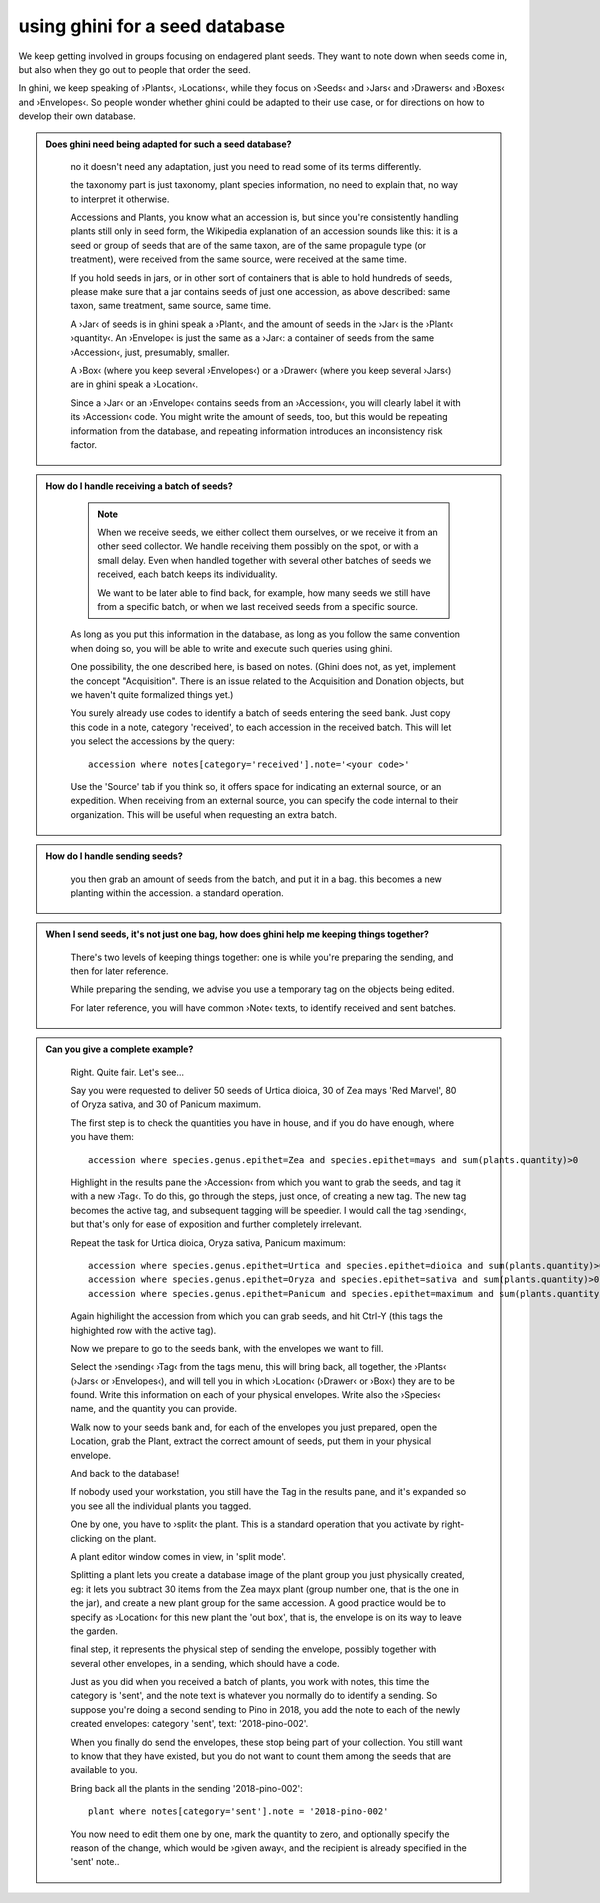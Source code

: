 using ghini for a seed database
====================================================

We keep getting involved in groups focusing on endagered plant seeds.  They
want to note down when seeds come in, but also when they go out to people
that order the seed.

In ghini, we keep speaking of ›Plants‹, ›Locations‹, while they focus on
›Seeds‹ and ›Jars‹ and ›Drawers‹ and ›Boxes‹ and ›Envelopes‹.  So people
wonder whether ghini could be adapted to their use case, or for directions
on how to develop their own database.

..  admonition:: Does ghini need being adapted for such a seed database?
    :class: toggle

       no it doesn't need any adaptation, just you need to read some of its
       terms differently.

       the taxonomy part is just taxonomy, plant species information, no need to
       explain that, no way to interpret it otherwise.

       Accessions and Plants, you know what an accession is, but since
       you're consistently handling plants still only in seed form, the
       Wikipedia explanation of an accession sounds like this: it is a seed
       or group of seeds that are of the same taxon, are of the same
       propagule type (or treatment), were received from the same source,
       were received at the same time.

       If you hold seeds in jars, or in other sort of containers that is
       able to hold hundreds of seeds, please make sure that a jar contains
       seeds of just one accession, as above described: same taxon, same
       treatment, same source, same time.

       A ›Jar‹ of seeds is in ghini speak a ›Plant‹, and the amount of seeds
       in the ›Jar‹ is the ›Plant‹ ›quantity‹.  An ›Envelope‹ is just the
       same as a ›Jar‹: a container of seeds from the same ›Accession‹,
       just, presumably, smaller.
       
       A ›Box‹ (where you keep several ›Envelopes‹) or a ›Drawer‹ (where you
       keep several ›Jars‹) are in ghini speak a ›Location‹.

       Since a ›Jar‹ or an ›Envelope‹ contains seeds from an ›Accession‹,
       you will clearly label it with its ›Accession‹ code.  You might write
       the amount of seeds, too, but this would be repeating information
       from the database, and repeating information introduces an
       inconsistency risk factor.

..  admonition:: How do I handle receiving a batch of seeds?
    :class: toggle

       .. note:: When we receive seeds, we either collect them ourselves, or
                 we receive it from an other seed collector.  We handle
                 receiving them possibly on the spot, or with a small delay.
                 Even when handled together with several other batches of
                 seeds we received, each batch keeps its individuality.
       
                 We want to be later able to find back, for example, how
                 many seeds we still have from a specific batch, or when we
                 last received seeds from a specific source.

       As long as you put this information in the database, as long as you
       follow the same convention when doing so, you will be able to write
       and execute such queries using ghini.

       One possibility, the one described here, is based on notes.  (Ghini
       does not, as yet, implement the concept "Acquisition". There is an
       issue related to the Acquisition and Donation objects, but we haven't
       quite formalized things yet.)

       You surely already use codes to identify a batch of seeds entering
       the seed bank.  Just copy this code in a note, category 'received',
       to each accession in the received batch.  This will let you select
       the accessions by the query::

         accession where notes[category='received'].note='<your code>'

       Use the 'Source' tab if you think so, it offers space for indicating
       an external source, or an expedition.  When receiving from an
       external source, you can specify the code internal to their
       organization.  This will be useful when requesting an extra batch.

..  admonition:: How do I handle sending seeds?
    :class: toggle

       you then grab an amount
       of seeds from the batch, and put it in a bag. this becomes a new
       planting within the accession. a standard operation.

..  admonition:: When I send seeds, it's not just one bag, how does ghini
                 help me keeping things together?
    :class: toggle

       There's two levels of keeping things together: one is while you're
       preparing the sending, and then for later reference.

       While preparing the sending, we advise you use a temporary tag on the
       objects being edited.

       For later reference, you will have common ›Note‹ texts, to identify
       received and sent batches.

..  admonition:: Can you give a complete example?
    :class: toggle

       Right.  Quite fair.  Let's see…

       Say you were requested to deliver 50 seeds of Urtica dioica, 30 of
       Zea mays 'Red Marvel', 80 of Oryza sativa, and 30 of Panicum maximum.

       The first step is to check the quantities you have in house, and if
       you do have enough, where you have them::

         accession where species.genus.epithet=Zea and species.epithet=mays and sum(plants.quantity)>0

       Highlight in the results pane the ›Accession‹ from which you want to
       grab the seeds, and tag it with a new ›Tag‹.  To do this, go through
       the steps, just once, of creating a new tag.  The new tag becomes the
       active tag, and subsequent tagging will be speedier.  I would call
       the tag ›sending‹, but that's only for ease of exposition and further
       completely irrelevant.

       Repeat the task for Urtica dioica, Oryza sativa, Panicum maximum::

         accession where species.genus.epithet=Urtica and species.epithet=dioica and sum(plants.quantity)>0
         accession where species.genus.epithet=Oryza and species.epithet=sativa and sum(plants.quantity)>0
         accession where species.genus.epithet=Panicum and species.epithet=maximum and sum(plants.quantity)>0

       Again highilight the accession from which you can grab seeds, and hit
       Ctrl-Y (this tags the highighted row with the active tag).

       Now we prepare to go to the seeds bank, with the envelopes we want to fill.

       Select the ›sending‹ ›Tag‹ from the tags menu, this will bring back,
       all together, the ›Plants‹ (›Jars‹ or ›Envelopes‹), and will tell you
       in which ›Location‹ (›Drawer‹ or ›Box‹) they are to be found.  Write
       this information on each of your physical envelopes.  Write also the
       ›Species‹ name, and the quantity you can provide.

       Walk now to your seeds bank and, for each of the envelopes you just
       prepared, open the Location, grab the Plant, extract the correct
       amount of seeds, put them in your physical envelope.

       And back to the database!

       If nobody used your workstation, you still have the Tag in the
       results pane, and it's expanded so you see all the individual plants
       you tagged.

       One by one, you have to ›split‹ the plant.  This is a standard
       operation that you activate by right-clicking on the plant.
       
       A plant editor window comes in view, in 'split mode'.
       
       Splitting a plant lets you create a database image of the plant group
       you just physically created, eg: it lets you subtract 30 items from
       the Zea mayx plant (group number one, that is the one in the jar),
       and create a new plant group for the same accession.  A good practice
       would be to specify as ›Location‹ for this new plant the 'out box',
       that is, the envelope is on its way to leave the garden.

       final step, it represents the physical step of sending the envelope,
       possibly together with several other envelopes, in a sending, which
       should have a code.
       
       Just as you did when you received a batch of plants, you work with
       notes, this time the category is 'sent', and the note text is
       whatever you normally do to identify a sending.  So suppose you're
       doing a second sending to Pino in 2018, you add the note to each of
       the newly created envelopes: category 'sent', text: '2018-pino-002'.

       When you finally do send the envelopes, these stop being part of your
       collection.  You still want to know that they have existed, but you
       do not want to count them among the seeds that are available to you.

       Bring back all the plants in the sending '2018-pino-002'::

         plant where notes[category='sent'].note = '2018-pino-002'

       You now need to edit them one by one, mark the quantity to zero, and
       optionally specify the reason of the change, which would be ›given
       away‹, and the recipient is already specified in the 'sent' note..
       
